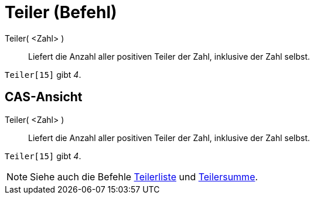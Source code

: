 = Teiler (Befehl)
:page-en: commands/Divisors
ifdef::env-github[:imagesdir: /de/modules/ROOT/assets/images]

Teiler( <Zahl> )::
  Liefert die Anzahl aller positiven Teiler der Zahl, inklusive der Zahl selbst.

[EXAMPLE]
====

`++Teiler[15]++` gibt _4_.

====

== CAS-Ansicht

Teiler( <Zahl> )::
  Liefert die Anzahl aller positiven Teiler der Zahl, inklusive der Zahl selbst.

[EXAMPLE]
====

`++Teiler[15]++` gibt _4_.

====

[NOTE]
====

Siehe auch die Befehle xref:/commands/Teilerliste.adoc[Teilerliste] und xref:/commands/Teilersumme.adoc[Teilersumme].

====
